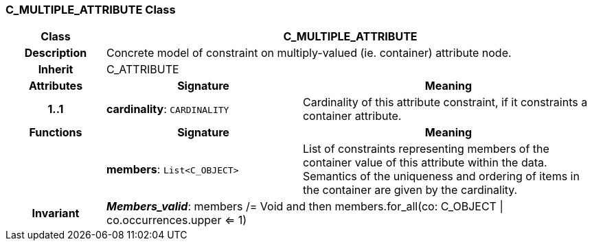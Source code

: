 === C_MULTIPLE_ATTRIBUTE Class

[cols="^1,2,3"]
|===
h|*Class*
2+^h|*C_MULTIPLE_ATTRIBUTE*

h|*Description*
2+a|Concrete model of constraint on multiply-valued (ie. container) attribute node.

h|*Inherit*
2+|C_ATTRIBUTE

h|*Attributes*
^h|*Signature*
^h|*Meaning*

h|*1..1*
|*cardinality*: `CARDINALITY`
a|Cardinality of this attribute constraint, if it constraints a container attribute.
h|*Functions*
^h|*Signature*
^h|*Meaning*

h|
|*members*: `List<C_OBJECT>`
a|List of constraints representing members of the container value of this attribute within the data. Semantics of the uniqueness and ordering of items in the container are given by the cardinality.

h|*Invariant*
2+a|*_Members_valid_*: members /= Void and then members.for_all(co: C_OBJECT &#124; co.occurrences.upper <= 1)
|===

